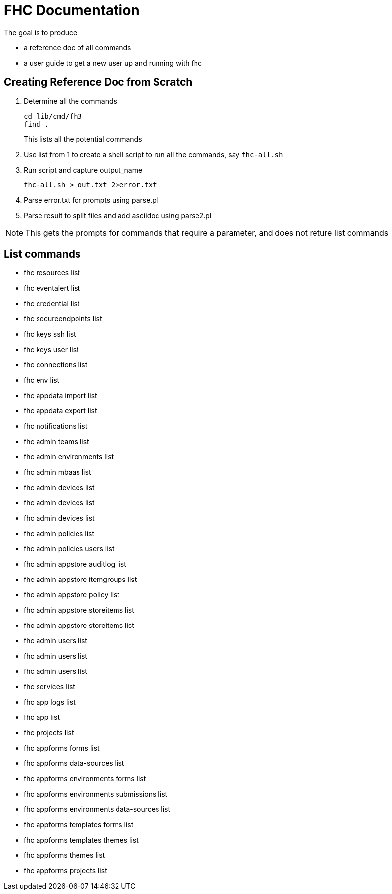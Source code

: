 = FHC Documentation
The goal is to produce:

* a reference doc of all commands
* a user guide to get a new user up and running with fhc

== Creating Reference Doc from Scratch

. Determine all the commands:
+
----
cd lib/cmd/fh3
find .
----
This lists all the potential commands 
. Use list from 1 to create a shell script to run all the commands, say `fhc-all.sh`
. Run script and capture output_name
+
----
fhc-all.sh > out.txt 2>error.txt
----
. Parse error.txt for prompts using parse.pl
. Parse result to split files and add asciidoc using parse2.pl

NOTE: This gets the prompts for commands that require a parameter, and does not reture list commands

== List commands
 
* fhc resources list
* fhc eventalert list
* fhc credential list
* fhc secureendpoints list
* fhc keys ssh list
* fhc keys user list
* fhc connections list
* fhc env list
* fhc appdata import list
* fhc appdata export list
* fhc notifications list
* fhc admin teams list
* fhc admin environments list
* fhc admin mbaas list
* fhc admin devices list
* fhc admin devices list
* fhc admin devices list
* fhc admin policies list
* fhc admin policies users list
* fhc admin appstore auditlog list
* fhc admin appstore itemgroups list
* fhc admin appstore policy list
* fhc admin appstore storeitems list
* fhc admin appstore storeitems list
* fhc admin users list
* fhc admin users list
* fhc admin users list
* fhc services list
* fhc app logs list
* fhc app list
* fhc projects list
* fhc appforms forms list
* fhc appforms data-sources list
* fhc appforms environments forms list
* fhc appforms environments submissions list
* fhc appforms environments data-sources list
* fhc appforms templates forms list
* fhc appforms templates themes list
* fhc appforms themes list
* fhc appforms projects list
